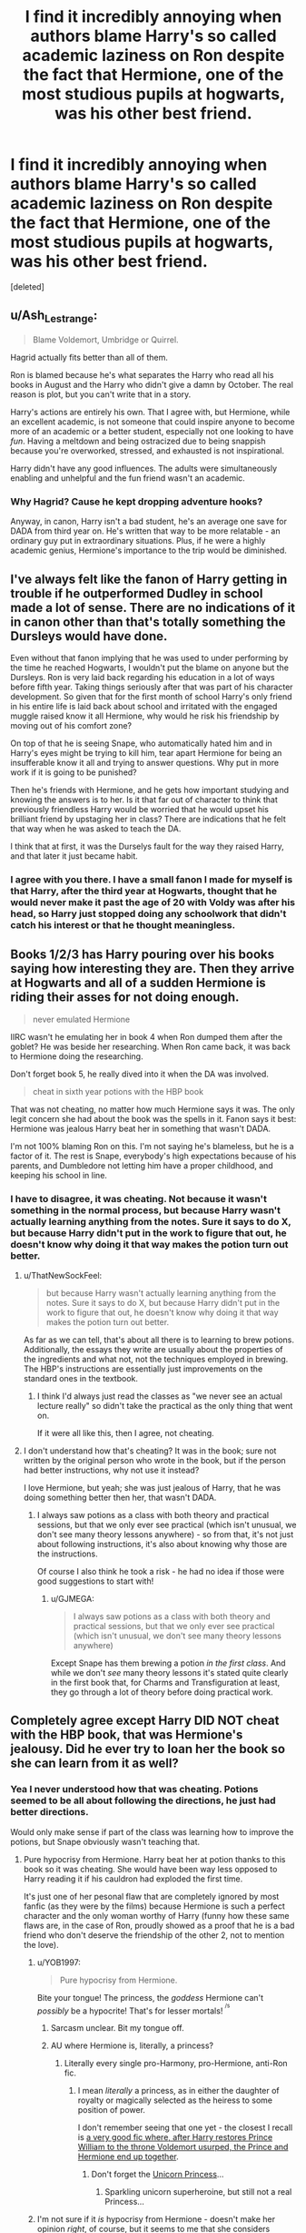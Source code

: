 #+TITLE: I find it incredibly annoying when authors blame Harry's so called academic laziness on Ron despite the fact that Hermione, one of the most studious pupils at hogwarts, was his other best friend.

* I find it incredibly annoying when authors blame Harry's so called academic laziness on Ron despite the fact that Hermione, one of the most studious pupils at hogwarts, was his other best friend.
:PROPERTIES:
:Score: 56
:DateUnix: 1578521590.0
:DateShort: 2020-Jan-09
:FlairText: Discussion
:END:
[deleted]


** u/Ash_Lestrange:
#+begin_quote
  Blame Voldemort, Umbridge or Quirrel.
#+end_quote

Hagrid actually fits better than all of them.

Ron is blamed because he's what separates the Harry who read all his books in August and the Harry who didn't give a damn by October. The real reason is plot, but you can't write that in a story.

Harry's actions are entirely his own. That I agree with, but Hermione, while an excellent academic, is not someone that could inspire anyone to become more of an academic or a better student, especially not one looking to have /fun/. Having a meltdown and being ostracized due to being snappish because you're overworked, stressed, and exhausted is not inspirational.

Harry didn't have any good influences. The adults were simultaneously enabling and unhelpful and the fun friend wasn't an academic.
:PROPERTIES:
:Author: Ash_Lestrange
:Score: 49
:DateUnix: 1578531361.0
:DateShort: 2020-Jan-09
:END:

*** Why Hagrid? Cause he kept dropping adventure hooks?

Anyway, in canon, Harry isn't a bad student, he's an average one save for DADA from third year on. He's written that way to be more relatable - an ordinary guy put in extraordinary situations. Plus, if he were a highly academic genius, Hermione's importance to the trip would be diminished.
:PROPERTIES:
:Author: dancortens
:Score: 3
:DateUnix: 1578854354.0
:DateShort: 2020-Jan-12
:END:


** I've always felt like the fanon of Harry getting in trouble if he outperformed Dudley in school made a lot of sense. There are no indications of it in canon other than that's totally something the Dursleys would have done.

Even without that fanon implying that he was used to under performing by the time he reached Hogwarts, I wouldn't put the blame on anyone but the Dursleys. Ron is very laid back regarding his education in a lot of ways before fifth year. Taking things seriously after that was part of his character development. So given that for the first month of school Harry's only friend in his entire life is laid back about school and irritated with the engaged muggle raised know it all Hermione, why would he risk his friendship by moving out of his comfort zone?

On top of that he is seeing Snape, who automatically hated him and in Harry's eyes might be trying to kill him, tear apart Hermione for being an insufferable know it all and trying to answer questions. Why put in more work if it is going to be punished?

Then he's friends with Hermione, and he gets how important studying and knowing the answers is to her. Is it that far out of character to think that previously friendless Harry would be worried that he would upset his brilliant friend by upstaging her in class? There are indications that he felt that way when he was asked to teach the DA.

I think that at first, it was the Durselys fault for the way they raised Harry, and that later it just became habit.
:PROPERTIES:
:Author: Kingsonne
:Score: 21
:DateUnix: 1578534684.0
:DateShort: 2020-Jan-09
:END:

*** I agree with you there. I have a small fanon I made for myself is that Harry, after the third year at Hogwarts, thought that he would never make it past the age of 20 with Voldy was after his head, so Harry just stopped doing any schoolwork that didn't catch his interest or that he thought meaningless.
:PROPERTIES:
:Author: ElvisBlack
:Score: 4
:DateUnix: 1578672727.0
:DateShort: 2020-Jan-10
:END:


** Books 1/2/3 has Harry pouring over his books saying how interesting they are. Then they arrive at Hogwarts and all of a sudden Hermione is riding their asses for not doing enough.

#+begin_quote
  never emulated Hermione
#+end_quote

IIRC wasn't he emulating her in book 4 when Ron dumped them after the goblet? He was beside her researching. When Ron came back, it was back to Hermione doing the researching.

Don't forget book 5, he really dived into it when the DA was involved.

#+begin_quote
  cheat in sixth year potions with the HBP book
#+end_quote

That was not cheating, no matter how much Hermione says it was. The only legit concern she had about the book was the spells in it. Fanon says it best: Hermione was jealous Harry beat her in something that wasn't DADA.

I'm not 100% blaming Ron on this. I'm not saying he's blameless, but he is a factor of it. The rest is Snape, everybody's high expectations because of his parents, and Dumbledore not letting him have a proper childhood, and keeping his school in line.
:PROPERTIES:
:Author: Nyanmaru_San
:Score: 54
:DateUnix: 1578532612.0
:DateShort: 2020-Jan-09
:END:

*** I have to disagree, it was cheating. Not because it wasn't something in the normal process, but because Harry wasn't actually learning anything from the notes. Sure it says to do X, but because Harry didn't put in the work to figure that out, he doesn't know why doing it that way makes the potion turn out better.
:PROPERTIES:
:Author: forsakensolace
:Score: 1
:DateUnix: 1578594718.0
:DateShort: 2020-Jan-09
:END:

**** u/ThatNewSockFeel:
#+begin_quote
  but because Harry wasn't actually learning anything from the notes. Sure it says to do X, but because Harry didn't put in the work to figure that out, he doesn't know why doing it that way makes the potion turn out better.
#+end_quote

As far as we can tell, that's about all there is to learning to brew potions. Additionally, the essays they write are usually about the properties of the ingredients and what not, not the techniques employed in brewing. The HBP's instructions are essentially just improvements on the standard ones in the textbook.
:PROPERTIES:
:Author: ThatNewSockFeel
:Score: 14
:DateUnix: 1578602027.0
:DateShort: 2020-Jan-10
:END:

***** I think I'd always just read the classes as "we never see an actual lecture really" so didn't take the practical as the only thing that went on.

If it were all like this, then I agree, not cheating.
:PROPERTIES:
:Author: forsakensolace
:Score: 2
:DateUnix: 1578603543.0
:DateShort: 2020-Jan-10
:END:


**** I don't understand how that's cheating? It was in the book; sure not written by the original person who wrote in the book, but if the person had better instructions, why not use it instead?

I love Hermione, but yeah; she was just jealous of Harry, that he was doing something better then her, that wasn't DADA.
:PROPERTIES:
:Author: SnarkyAndProud
:Score: 12
:DateUnix: 1578595612.0
:DateShort: 2020-Jan-09
:END:

***** I always saw potions as a class with both theory and practical sessions, but that we only ever see practical (which isn't unusual, we don't see many theory lessons anywhere) - so from that, it's not just about following instructions, it's also about knowing why those are the instructions.

Of course I also think he took a risk - he had no idea if those were good suggestions to start with!
:PROPERTIES:
:Author: forsakensolace
:Score: 3
:DateUnix: 1578603703.0
:DateShort: 2020-Jan-10
:END:

****** u/GJMEGA:
#+begin_quote
  I always saw potions as a class with both theory and practical sessions, but that we only ever see practical (which isn't unusual, we don't see many theory lessons anywhere)
#+end_quote

Except Snape has them brewing a potion /in the first class/. And while we don't /see/ many theory lessons it's stated quite clearly in the first book that, for Charms and Transfiguration at least, they go through a lot of theory before doing practical work.
:PROPERTIES:
:Author: GJMEGA
:Score: 7
:DateUnix: 1578613071.0
:DateShort: 2020-Jan-10
:END:


** Completely agree except Harry DID NOT cheat with the HBP book, that was Hermione's jealousy. Did he ever try to loan her the book so she can learn from it as well?
:PROPERTIES:
:Author: ceplma
:Score: 39
:DateUnix: 1578524460.0
:DateShort: 2020-Jan-09
:END:

*** Yea I never understood how that was cheating. Potions seemed to be all about following the directions, he just had better directions.

Would only make sense if part of the class was learning how to improve the potions, but Snape obviously wasn't teaching that.
:PROPERTIES:
:Author: Chendii
:Score: 31
:DateUnix: 1578531028.0
:DateShort: 2020-Jan-09
:END:

**** Pure hypocrisy from Hermione. Harry beat her at potion thanks to this book so it was cheating. She would have been way less opposed to Harry reading it if his cauldron had exploded the first time.

It's just one of her pesonal flaw that are completely ignored by most fanfic (as they were by the films) because Hermione is such a perfect character and the only woman worthy of Harry (funny how these same flaws are, in the case of Ron, proudly showed as a proof that he is a bad friend who don't deserve the friendship of the other 2, not to mention the love).
:PROPERTIES:
:Author: PlusMortgage
:Score: 27
:DateUnix: 1578534902.0
:DateShort: 2020-Jan-09
:END:

***** u/YOB1997:
#+begin_quote
  Pure hypocrisy from Hermione.
#+end_quote

Bite your tongue! The princess, the /goddess/ Hermione can't /possibly/ be a hypocrite! That's for lesser mortals! ^{^{/s}}
:PROPERTIES:
:Author: YOB1997
:Score: 17
:DateUnix: 1578536842.0
:DateShort: 2020-Jan-09
:END:

****** Sarcasm unclear. Bit my tongue off.
:PROPERTIES:
:Author: SurbhitSrivastava
:Score: 6
:DateUnix: 1578545264.0
:DateShort: 2020-Jan-09
:END:


****** AU where Hermione is, literally, a princess?
:PROPERTIES:
:Author: Evan_Th
:Score: 5
:DateUnix: 1578551803.0
:DateShort: 2020-Jan-09
:END:

******* Literally every single pro-Harmony, pro-Hermione, anti-Ron fic.
:PROPERTIES:
:Author: YOB1997
:Score: 7
:DateUnix: 1578553403.0
:DateShort: 2020-Jan-09
:END:

******** I mean /literally/ a princess, as in either the daughter of royalty or magically selected as the heiress to some position of power.

I don't remember seeing that one yet - the closest I recall is [[https://www.fanfiction.net/s/3751748/1/Harry-Potter-and-Merlin-s-Reaper][a very good fic where, after Harry restores Prince William to the throne Voldemort usurped, the Prince and Hermione end up together]].
:PROPERTIES:
:Author: Evan_Th
:Score: 9
:DateUnix: 1578553552.0
:DateShort: 2020-Jan-09
:END:

********* Don't forget the [[https://www.fanfiction.net/s/5782108/1/Harry-Potter-and-the-Methods-of-Rationality][Unicorn Princess]]...
:PROPERTIES:
:Author: Nyanmaru_San
:Score: 4
:DateUnix: 1578599604.0
:DateShort: 2020-Jan-09
:END:

********** Sparkling unicorn superheroine, but still not a real Princess...
:PROPERTIES:
:Author: Evan_Th
:Score: 3
:DateUnix: 1578599770.0
:DateShort: 2020-Jan-09
:END:


***** I'm not sure if it /is/ hypocrisy from Hermione - doesn't make her opinion /right/, of course, but it seems to me that she considers anything outside the official instructions/instruction materials to be wrong to use there, so she doesn't use it.

If it were a hypocrisy angle, I would imagine something closer to Hermione being against the use of the instructions while it's only Harry benefiting, but being for it once he lets her see and use them.
:PROPERTIES:
:Author: matgopack
:Score: 1
:DateUnix: 1578577965.0
:DateShort: 2020-Jan-09
:END:

****** I think that, if I had to voice the main shortcoming of Hermione, it would be her tendency to often think she knows best, and because of it, most of her actions depend of her personal opinion, and she is also really stuborn, having difficulty to admit she was wrong.

There are several instances in Canon where Hermione act on these, sometimes making her appear hypocrite :

- For example, she kept asking of Harry and Ron to be respectful when talking about a teacher, especially with Snape (because you respect the authority, and mastery I guess). And she kept this stance even with Lockart even though several evidences proved he was just bad. Yet, she also completely dismissed Trewalney and called Divination a fraud, because she didn't like the teacher. She also kept this opinion after Trewalney did a true prophcy (proving she had "the Sight").
- She also went to Mc Gonnagal, behind Harry back because "the broom could come from Black and be dangerous". While the broom truly came from Black, and she had good intentions, I think it's a bit hypocrite to do this considering all the "dangerous" thing she took part of in the past.
- There is also the case of Scabbers. She completely dismissed the possibility that her cat may have killed Scabbers, even though all evidence went in this direction. Even if, once again, she may have been right and Scabbers was alive, this is exactly the kind of behaviour you see from Karen when "Their little angel did nothing wrong"
- And just the year before, she dismissed the "official instruction" because she decided it was bad.
- And I don't talk about the whole SPEW where her heart might be in the right place. But when the Elfes themselves don't want to be free, you try to understand why they are happy like this, and try to find alternative, you don't sew clothes and hid them in the hope you will free them against their will.

I think the Hermione refuse to use the book because, the 1st time she was still a bit bitter about losing, and was later too stuborn to admit she was wrong (when Harry kept using the book and no potion exploded) and tried to prove a point about how she could be better while following "proper instructions" (failed on this though). If Harry had showed the book in difference circunstances (mainly not just after using it to win a little competition), she would probably have been more willing to use it.

PS : I also want to add that, while I think this is the main character flaw of Hermione, the narrative is really kind to her in most case. She was wrong about Lockart, but was petrified, and when she was back, he was already in the hospital and the subject never came back again. After Harry ignored her after the broom incident, she had a crying fit about the pression of all her classes and Buckhead, Harry apologized and the subject never came back again. Scabber was not only alive, but also a bad guy so even though she should have apologized because all evidences of that time pointed to it, it's Ron who has to apologize about daring to doubt her. Even in HBP, Harry does use a dangerous spell of the book, and she later show him a newspaper in the library showing that Snape is a Half Blood son of a "Prince" showing she was right again and the book was from a bad guy.Harry and Ron do mistake and have to apologize and grow up. Hermione does mistake and others have to apologize and grow up.
:PROPERTIES:
:Author: PlusMortgage
:Score: 11
:DateUnix: 1578580467.0
:DateShort: 2020-Jan-09
:END:

******* Oh, she's certainly not perfect - and like you say, she does sometimes come across as hypocritical depending on the situation. I just think that in the specific one of 6th year with the HBP's book, it's not a case of hypocrisy. Jealousy might be a better one, stubbornness like you mention, etc.
:PROPERTIES:
:Author: matgopack
:Score: 3
:DateUnix: 1578580634.0
:DateShort: 2020-Jan-09
:END:


*** Yes, but she denied, saying it was cheating.
:PROPERTIES:
:Author: RevanNonaka
:Score: 15
:DateUnix: 1578529905.0
:DateShort: 2020-Jan-09
:END:

**** Which really doesn't make any sense at all.
:PROPERTIES:
:Author: ceplma
:Score: 6
:DateUnix: 1578535303.0
:DateShort: 2020-Jan-09
:END:

***** The whole book doesn't make sense...
:PROPERTIES:
:Author: RevanNonaka
:Score: 10
:DateUnix: 1578535820.0
:DateShort: 2020-Jan-09
:END:

****** Which book? Harry Potter and HBP or the Potions textbook? ;)
:PROPERTIES:
:Author: ceplma
:Score: 1
:DateUnix: 1578560614.0
:DateShort: 2020-Jan-09
:END:

******* Harry Potter, all of them. Filled with inconsistencies, plot holes, logical fallacies, contradictions, over characterizations, and lack of common sense. Good story, horrible writing.
:PROPERTIES:
:Author: drsmilegood
:Score: 5
:DateUnix: 1578595130.0
:DateShort: 2020-Jan-09
:END:

******** Oooh ouch! That's a burn. Though each on their own is good, you can see that Rowling didn't make a road map beyond "the trio will survive"
:PROPERTIES:
:Author: RevanNonaka
:Score: 3
:DateUnix: 1578656891.0
:DateShort: 2020-Jan-10
:END:


***** Well, I could see a case to be made that Harry /was/ kind of cheating by using it - or at least, making himself out to be a potions genius while just following some instructions. Same with it being an advantage the other students don't have access to - and particularly if they're meant to be using the official instruction materials (ie - class notes, the assigned books, etc), or at least vetted ones (if we extend it to include the library books). I would imagine she'd have no problems if Harry had dug it up out of the Library, for instance.

But Potions is a weird one, because from the books it really just seems to be the equivalent of a chemistry lab with basically no real theory/lectures behind it, so following instructions is all they do. And Harry just happens to have better instructions.
:PROPERTIES:
:Author: matgopack
:Score: 2
:DateUnix: 1578578182.0
:DateShort: 2020-Jan-09
:END:

****** I now imagined Harry going to Slughorn and saying he has got a book with better instructions. Of course this would be difficult to pull off since he won that little competition. But I do wonder how Hermione would have felt if in the end the whole class had been given these instructions, particularly since she was so against using that book.
:PROPERTIES:
:Author: Amata69
:Score: 1
:DateUnix: 1578592536.0
:DateShort: 2020-Jan-09
:END:


*** It's "cheating" from the perspective that Harry has an advantage (access to better directions) that the other students don't.

Think of it like Draco getting private tutoring from Snape on the side (as in a lot of fanfics). Is it cheating? Not /really/, but it's certainly /unfair/ since Snape isn't offering the same assistance to anyone else.

Given that Hermione's achievements are mostly down to /working bloody hard at it/, it's understandable that she'd be miffed about suddenly being at a disadvantage. She's just struggling with the idea that /life is unfair/ like that. Sometimes people just have better opportunities than you do due to no fault of your own.
:PROPERTIES:
:Author: MrBlack103
:Score: 4
:DateUnix: 1578576658.0
:DateShort: 2020-Jan-09
:END:

**** Hermione's achievements are due to her reading bloody hard her textbooks. Harry's achievements are due to him reading bloody hard the HBP textbook. What's the difference?
:PROPERTIES:
:Author: ceplma
:Score: 8
:DateUnix: 1578587958.0
:DateShort: 2020-Jan-09
:END:

***** Harry has a better textbook.
:PROPERTIES:
:Author: MrBlack103
:Score: 4
:DateUnix: 1578588429.0
:DateShort: 2020-Jan-09
:END:

****** Imagine if the whole class got to use those instructions. Then at least Harry could say to her,'well, it's all fair now,happy?'
:PROPERTIES:
:Author: Amata69
:Score: 5
:DateUnix: 1578592671.0
:DateShort: 2020-Jan-09
:END:


** Why do people see Harry as this impressionable kid who is influenced by those around him? The reason he was excited about books only to drop them is because at first, books were his only source of information. Then he had a whole castle to explore, ghosts to meet, and a friend with a lot of very interesting stories and information. Of course he didn't need books anymore. Plus, it was his first chance to actually be a normal kid. He'd never had that opportunity, because he lived in a fucking cupboard and was bullied. If he was influenced by Ron into playing games instead of studying, it's because he'd never had a friend to play games with. Studying is a pretty ordinary thing you can do on your own. A friend to play with is a novelty, of course he fucking wanted to do that.

I'd really like to see how many Ron bashers did better than him in school. Neither of their performances were subpar. Fucksake, Augusta Longbottom failed Charms, yet she's a formidable witch who put an Auror in the hospital. Ron got EE.
:PROPERTIES:
:Author: Lamenardo
:Score: 30
:DateUnix: 1578536836.0
:DateShort: 2020-Jan-09
:END:

*** u/Ash_Lestrange:
#+begin_quote
  Why do people see Harry as this impressionable kid who is influenced by those around him?
#+end_quote

Because, to an extent, he was lol. Hagrid, the 1st person who was nice to him, tells him Slytherin is where all the evil people go. Ollivander tells him Voldemort was great. Chapters later, Harry looks at the Slytherin table and sees them all as ugly beasts or whatever he says. He then essentially runs from Slytherin and greatness. And up until 5th/6th year people who were nice to him got the benefit of the doubt.
:PROPERTIES:
:Author: Ash_Lestrange
:Score: 16
:DateUnix: 1578551162.0
:DateShort: 2020-Jan-09
:END:

**** Sure, for adults. I mean with his peers. People somehow promote Ron to adult level in his influence.
:PROPERTIES:
:Author: Lamenardo
:Score: 3
:DateUnix: 1578604284.0
:DateShort: 2020-Jan-10
:END:


*** It's actually news to me people blame Ron here. It's a bit like trying to make Harry a victim when they perceive something in him as a flaw. He can't possibly find a castle more interesting than the books. No way lol. And both Harry and Ron got good marks in their exams. Harry himself admits he isn't better than Ron in lessons. I wonder where everyone got this academic Harry.
:PROPERTIES:
:Author: Amata69
:Score: 8
:DateUnix: 1578593334.0
:DateShort: 2020-Jan-09
:END:

**** It's a pretty common point in Indy Harry stories, where they bash Ron and turn him into a moron.
:PROPERTIES:
:Author: Lamenardo
:Score: 3
:DateUnix: 1578604466.0
:DateShort: 2020-Jan-10
:END:


*** I mean, he is influenced by those around him - that's a given, we all are. That's not a bad thing, really.

Ron is a normal kid - and his influence on Harry /does/ bring Harry to play games instead of studying, or taking his studies completely seriously. Again, that's not a bad thing, and it's not really Ron's fault - but Ron /does/ encourage them to go off and blow off some steam, or to not study all the time. In a normal time, that'd be better and healthy, particularly for someone with Harry's background. However, in Harry's circumstances, he's thrown into enough terrible situations that studying can easily be seen to have been a better option by fanfic writers, and to point at Ron as a distracting influence.
:PROPERTIES:
:Author: matgopack
:Score: 7
:DateUnix: 1578578382.0
:DateShort: 2020-Jan-09
:END:

**** Actually, the only time in canon when I remember Ron saying they could study later was when he wanted Harry to practice quidditch with him. Do you have more canon examples of this? I really want to know where people get this idea it's all Ron's fault.
:PROPERTIES:
:Author: Amata69
:Score: 8
:DateUnix: 1578593767.0
:DateShort: 2020-Jan-09
:END:


**** We only know it's a better option because we have the whole story. But Dumbledore didn't tell him the prophecy because he wanted Harry to play games and have fun. Again, never had a friend to play with before.

Plus, Harry does study extra when he needs to. Patronus at 13 anyone?
:PROPERTIES:
:Author: Lamenardo
:Score: 6
:DateUnix: 1578605150.0
:DateShort: 2020-Jan-10
:END:


*** u/Hellstrike:
#+begin_quote
  Auror in the hospital
#+end_quote

It does not take much training to do that. Harry managed that with Malfoy while first trying a random spell he read in a book. Hell, Molly Weasley whips out the killing curse and takes down Bellatrix Lestrange with one spell. And I don't think she ever practiced that one before.
:PROPERTIES:
:Author: Hellstrike
:Score: 1
:DateUnix: 1578568512.0
:DateShort: 2020-Jan-09
:END:

**** Sure, except Draco wasn't an Auror, he was a kid who was crying in the bathroom and got startled. And Bellatrix had spent over a decade in Azkaban, I doubt she was on top form either. But it's not about training. It's about capability, and I'm pointing out that although Augusta failed her Charms OWL, she's no useless idiot. And Ron got into NEWT level classes with all his important classes.
:PROPERTIES:
:Author: Lamenardo
:Score: 3
:DateUnix: 1578604843.0
:DateShort: 2020-Jan-10
:END:

***** Bellatrix had Hermione, Ginny and Luna on the backfoot after fighting them 1v3. Molly got her because she got cocky and was the only one on the light side to resort to the killing curse.
:PROPERTIES:
:Author: Hellstrike
:Score: 3
:DateUnix: 1578619098.0
:DateShort: 2020-Jan-10
:END:

****** Three schoolgirls. One was kept in a dungeon for months, and one was on the run in poor conditions with little food.
:PROPERTIES:
:Author: Lamenardo
:Score: 2
:DateUnix: 1578620169.0
:DateShort: 2020-Jan-10
:END:

******* And Molly had no combat experience whatsoever. Certainly not with the killing curse. She had no impact on the Battle before that scene.

Also keep in mind that Ginny, Luna and Hermione were in the DoM battle and had more combat experience than any other student who wasn't with them. And their part in the DoM was a successful delaying action in the shape of a running battle while outnumbered 2:1 and up against Voldemort's elite.
:PROPERTIES:
:Author: Hellstrike
:Score: 3
:DateUnix: 1578622890.0
:DateShort: 2020-Jan-10
:END:


** specifically on Ron vs Harry, I ran across this a couple days ago

OotP

#+begin_quote
  I'm better at Quidditch, said the voice. But I'm not better at anything else.That was definitely true, Harry thought; he was no better than Ron in lessons.
#+end_quote

But what about outside lessons? Is exactly Harry's next thought, and I while I prefer Harry having more skill and he most surely does in DADA, I find it interesting that if nothing else Harry sees himself as no better.

Finally, while I'm at it, we all know Lucius Malfoy's "beat you in every exam" in Borgin & Burkes regarding Hermione, but I don't know if I've /ever/ seen someone mention Draco's earlier quote

CoS

#+begin_quote
  He's not even that good, it's just because he's /famous/ ... ‘... everyone thinks he's so /smart/, wonderful Potter with his /scar/ and his /broomstick/ --'
#+end_quote

Everyone. Sounds a lot like Tom Riddle "poor but brilliant, parentless but so brave". And as I prefer to see it- Harry's smarts are put on the same level as his /fame/, /scar/, and /broom/ skills. ie. Quite considerable to say the least.
:PROPERTIES:
:Author: troutbadger
:Score: 11
:DateUnix: 1578540209.0
:DateShort: 2020-Jan-09
:END:


** I always got the feeling that Molly was easily impressed due to years of dealing with the twins. However I must point out that in terms of studying Hermione would probably be a worse influence than Ron. I'm not talking about her giving homework help but the fact that she is very one way fits all, and Harry seems to be more a practical learner than solely a book learner like Hermione. If she had been interested in having practice duels, etc she may have influenced him to study more. Not to mention that studying visibly brought her a lot of stress sometimes- something the people around her likely did not find inspiring. Harry basically had no good role models for studying unless he were to think it would be fun to be as obsessive as Hermione. I actually think the most likely to inspire Harry would be Lupin ir Sirius, if not an older Weasley.
:PROPERTIES:
:Author: tumbleweedsforever
:Score: 12
:DateUnix: 1578532089.0
:DateShort: 2020-Jan-09
:END:

*** If we were shown that potions actually taught that, rather than "here are instructions, follow them" then I'd agree, but we're not shown anyone other than Snape that actually understands the "why" of potion making.
:PROPERTIES:
:Author: rocketsp13
:Score: 10
:DateUnix: 1578535521.0
:DateShort: 2020-Jan-09
:END:

**** I feel like this is similar to cooking, if you are not aiming to be a master chef, just to be a normal cooker you only need to follow instructions to brew standardized potion. You don't really need to understand why spice A mix with spice B stewed on what fire gives this best smell, you just need to know that you mix A with B and put on fire for 20 minutes with this way of cutting. Any potion invention where you really need to understand “why” is probably beyond student level.
:PROPERTIES:
:Author: YareSekiro
:Score: 3
:DateUnix: 1578629435.0
:DateShort: 2020-Jan-10
:END:


*** Don't forget the twins were preceded by three very high achievers.
:PROPERTIES:
:Author: Tsorovar
:Score: 8
:DateUnix: 1578551355.0
:DateShort: 2020-Jan-09
:END:


*** I agree. He actually was glad he got the books from Sirius and Remus in OOTP because he knew they would be helpful in teaching others,i.e., he could use them in practice. Harry seems to turn to books only if there's something he is curious about, like with Flamel. He even wanted to learn the patronus charm because he could apply them. Hermione seems to be interested in everything. I haven't read fanfics where authors blame Ron for Harry's disinterest in academic things, but then maybe they actually want to turn Harry into Hermione.
:PROPERTIES:
:Author: Amata69
:Score: 1
:DateUnix: 1578595013.0
:DateShort: 2020-Jan-09
:END:


** I see both Harry and Ron as above average with Hermione screwing up the curve for everyone involved. If I remember right, both got at least EE's in all core subjects (DADA, charms, transfiguration, herbology and potions). Notably, Agusta Longbottom, someone described as formidable and who death eaters specially targeted and failed to bring down, failed her charms OWL.
:PROPERTIES:
:Author: streakermaximus
:Score: 6
:DateUnix: 1578539238.0
:DateShort: 2020-Jan-09
:END:


** Eh. Yes and no. I agree with you wholly that it's primarily Harry's crappy actions/decisions that make for his lack of interest in learning anything about anything (it took him four bloody years to learn what a Death Eater was!) and that it was ultimately his responsibility for not bothering to actually prepare in any way for being an immigrant into a new society or being enemy number one of an apparent prodigy mass-murderer that everyone talks about as being ridiculously powerful and scary.

Ron being a bad academic influence is never really explicit, but it's sensible enough to be somewhat canonical. Regarding why he'd follow Ron and not Hermione, psychologically we follow the people we're most like or most want to be like. Harry is a dumb jock who likes Sports and being a Normal Kid^{TM,} which is basically what Ron is - a perfectly normal average Magical Quidditch Nut. So, yeah. Of course he'd follow Ron over Hermione when the latter is kinda pushy and slightly condescending on occasion. I'm not sure if the 'I was forced to do worse than Dudley because they beat me if I did better on tests' thing is canon or not - I'm rather tipsy atm and my memory isn't the best - but if it is that'd also push him more towards the athletic than the academic.

I mean, Voldemort should technically have a better effect on Harry's learning, given that he's supposedly coming after him and the people he cares about, which a self-sacrificing and passively-suicidal-ideation-having Harry would care about and do his best to stop. Sensibly, he'd learn everything he could so he'd have the best chance possible when Voldemort and Co came after him. Same with Umbridge, technically she boosted his learning by creating a situation in which he needed to teach others (which is one of the best ways to learn something).

Quirrel was shit, though.
:PROPERTIES:
:Author: Avalon1632
:Score: 17
:DateUnix: 1578522649.0
:DateShort: 2020-Jan-09
:END:

*** 1) Ron had absolutely 0 influence on Harry concerning Quidditch. In fact, outside of some basic conversation (about their favourite team for example), Ron was not linked to Quidditch before year 5 when he himself joined the team. Before that, he would just say "good luck Harry" before a match and cheer for him. Harry joined the team by some turn of events (mainly caused by Malfoy), and then saw that he liked it.

2) Absolutely nothing in canon show that the Dursley forced Harry to have worse grade than Dursley. In fact, from what we saw, as long as Harry followed their rules (do the chores was asked you to do, and don't do anything strange like the M word), they were perfectly happy to ignore him. Even the rare case of violence we see (like Petunia "murder" pan swing") were always in the contexte of magic like Harry getting his letters or making Dudley think he cast a spell.

3) Harry and Ron are both good students. In fact, from their OWL results, we can see that they both have pretty much the same grades, with the exception of Harry being a bit better at Defense (an O rather than an E). Not wanting to spend 90% of his free time in the library is a normal comportment for any teenager, and it's rather Hermione the abnormality. And while we are at it, I don't know how it works in Britain (or in the magical world in this particular case), but in my country, a student systematicaly submiting a dissertation 2 times longer than asked would quickly get very bad grade until he learn how to synthetise.

4), Finally, and that just be a personnal opinion, but I don't understand all these people that think that Harry "should have prepared". He is a freaking kid opposed to a genius who has 50 more years of experience. No ammount of time passed in the library would level the field with a edge like that, and you would just end up with a completely dysfunctional Harry. Dumbledore never intented for Harry to duel Voldemort, he was more interested in his human qualities (love, compation . . .) because these were the things Voldemort didn't know about.
:PROPERTIES:
:Author: PlusMortgage
:Score: 20
:DateUnix: 1578536165.0
:DateShort: 2020-Jan-09
:END:

**** Re the Dursley thing.

I can't see them doing it deliberately but I can definitely see it being a byproduct of the environment.

They put him in a cupboard rather than a bedroom to keep him out of sight and out of mind, so I doubt leisure time would be something that Harry was allowed. I also doubt that they would have let him do his homework at the kitchen table or in the living room like a normal kid, let alone helping him if he didn't understand something. Harry's cupboard in the book doesn't appear to have a lightbulb or anything of the kind. Dudley is also enabled and even encouraged to bully Harry.

Ergo, Harry has to do his homework at odd times, in odd places, probably without the benefit of light and definitely without the benefit of adult help. His homework then has to run the gamut of Dudley, who would probably find it very funny to ruin it just to get Harry in trouble.

Obviously homework isn't everything, especially in primary school, but it might well prejudice teachers against him if he appears to be someone who perennially doesn't do his homework.
:PROPERTIES:
:Author: SerCoat
:Score: 6
:DateUnix: 1578565623.0
:DateShort: 2020-Jan-09
:END:

***** Right - in canon, it doesn't appear to be the case that he's punished for better grades than Dudley. However, it's perfectly /believable/ that it would be in there, and would fit in with the general tone of their behavior (and Dudley's behavior).

I could see an angle where either Dudley is the one to bully Harry if he does better, or Petunia/Vernon for standing out/'cheating' (obviously there's no way Harry could legitimately do better than Dudley)
:PROPERTIES:
:Author: matgopack
:Score: 4
:DateUnix: 1578579580.0
:DateShort: 2020-Jan-09
:END:


**** Is the 'Ron is an obsessive Quidditch nut' thing fanon? Really? Damn, I totally have to make time to reread the books. I'm finding out I've overwritten so much canon with fanon over the years. I could've sworn I remembered something about Ron being all interested in the moves and tactics from the books. The Dursley thing I really wasn't sure about, but it's good to get confirmation it wasn't.

That is very much the same here. At my university, we'd get graded from the beginning up until the end of the word count and absolutely no more than that. You wrote a ten thousand word essay with a two thousand word introduction? Well, that introduction is all that's getting graded.

...because it's common sense and a pretty common reaction in reality? If you get mugged and know you're going to get mugged again and again, you go get self-defence lessons or prep a speed-dial option for emergency services or do something to try stop it happening again. I don't mean Dumbledore's reaction would be to train him, you're quite right on your point on his focus on Harry's human qualities, but Harry should probably have gone "Hey, this guy is trying to kill me, none of the adults are really being all that helpful, so I should probably gear up a bit and learn some stuff so I can handle that stuff better next time shit goes down with Voldemort without getting a basilisk fang in me or Hermione/Ron getting cursed." Especially if you add in the saving-people-thing undertone to everything where he'd be doubly motivated to learn so as to be able to prevent his friends and loved ones being hurt as much. It's just sensible to prep for bad situations you know are coming when no adults seem to be able to help.
:PROPERTIES:
:Author: Avalon1632
:Score: 4
:DateUnix: 1578571150.0
:DateShort: 2020-Jan-09
:END:

***** Concerning your last point, I think it's important to point that Harry was always someone with an extreme amount of extra curricular activities :

- 1st year : Solving the whole mistery, with hours spent in the library looking for Nicolas Flamel, plus how to smuggle a baby dragon out of Hogwarts, and playing Quidditch.
- 2nd year : Chamber of Secrets mystery, plus quidditch.
- 3rd year : Defense against Dementors, plus leaving the ground of the school (ok this not is less important, but he did learn some importants things about the plot while going to Hogsmeade). And Quidditch
- 4th year : How not to die in a Tournament made to be challenging for talented student 3 years older
- 5th year : The running of an illegal Defense group plus lessons with Snape (and OWL, they kinda are important). And a little bit of Quidditch
- 6th year : The year where it seemed he had the most free time, though HBP says that NEWT level lessons are very challenging and he has to work a lot on it. Still Quidditch (even more so as the Captain), lessons with Dumbledore, the stalking of Malfoy, and the study of the HBP's book.

With all these activities eating up his free time, I don't think he would have all that much time to "train himself". And even if he could, where would he do it? He discovered the Room of Requirement in year 5 and used it for training in defense, and in HBP Malfoy was spending all his free time there, blocking other from entering.\\
Also, a lot of the things he did in his free time can already be considered as "training" (for book 3, 4, and 5 at least).
:PROPERTIES:
:Author: PlusMortgage
:Score: 3
:DateUnix: 1578576055.0
:DateShort: 2020-Jan-09
:END:

****** True. But again, being the primary target of a prodigy mass-murderer would be pretty decent motivation for most people to find the time somewhere.

And where? In a castle where the vast majority of it is unused? Pick a classroom, do it outside, pick up books from the library, find a corner of the common room, etc. It's not like he needs a lot of space to pick up a book and wave a stick while yelling pseudo-latin at things and so long as he fires anything lethal at a wall there's nobody being harmed.
:PROPERTIES:
:Author: Avalon1632
:Score: 2
:DateUnix: 1578663626.0
:DateShort: 2020-Jan-10
:END:


***** Hi finding out I've overwritten so much canon with fanon over the years, I'm Dad👨
:PROPERTIES:
:Author: imdad_bot
:Score: 1
:DateUnix: 1578571153.0
:DateShort: 2020-Jan-09
:END:

****** Hi Dad👨, I'm Dad👨
:PROPERTIES:
:Author: imdad_bot
:Score: 1
:DateUnix: 1578571155.0
:DateShort: 2020-Jan-09
:END:


****** Good bot. :D
:PROPERTIES:
:Author: Avalon1632
:Score: 1
:DateUnix: 1578571187.0
:DateShort: 2020-Jan-09
:END:


**** u/Hellstrike:
#+begin_quote
  Harry should have prepared
#+end_quote

Against Voldemort, that would be pointless because he's completely outmatched. However, given what we see from the other death Eaters, there are not many who are decent fighters. Bellatrix and Snape were the only ones who won fights against the good guys, with Dolohov and Rookwood getting good shots in.

Think of it this way. A helmet won't stop an artillery shell. But it will protect your head from shrapnel, glancing shots and small calibres. So of course soldiers wear one. And for Harry, that helmet would have been training.

If the trio would have spent year six drilling lethal spells (eg Sectumsempra) rather than passing the idiot ball like a blunt, they could have fought their way through the snatchers. If the DA had gone through similar training, the Battle of Hogwarts would have been a one-sided slaughter because Voldemort's tactics were just "charge".
:PROPERTIES:
:Author: Hellstrike
:Score: 5
:DateUnix: 1578567560.0
:DateShort: 2020-Jan-09
:END:

***** In Voldemort's defense, when you are assaulting a heavily fortified castle, there's not a whole lot of tactics available to you that aren't basically variations of "charge." He brought a method to knock down the walls by bringing the giants.
:PROPERTIES:
:Author: LittleDinghy
:Score: 4
:DateUnix: 1578572898.0
:DateShort: 2020-Jan-09
:END:

****** Air assaults, airborne attacks via brooms (which are a lot faster than running) , a siege, infiltration tactics, prolonged bombardment (eg blasting curses), psychological warfare (eg Public executions in front of the defenders), biological and chemical warfare (eg plague curses, volatile potions, poison), unleashing Fiendfyre...

Magic allows you a great many ways to attack a fortified position which does not required an uphill charge across hundreds of yards of open ground.
:PROPERTIES:
:Author: Hellstrike
:Score: 5
:DateUnix: 1578575038.0
:DateShort: 2020-Jan-09
:END:

******* It's not like he actually values the lives of those charging.
:PROPERTIES:
:Author: Electric999999
:Score: 1
:DateUnix: 1578808382.0
:DateShort: 2020-Jan-12
:END:


****** I think there are plenty of other options, but wizards in the HP series aren't particularly /smart/ at warfare. Charging in the open though is a pretty bad strategy, about as bad as you can get TBH... Unless you expect the charge to be so intimidating that the enemy will break and run.
:PROPERTIES:
:Author: matgopack
:Score: 1
:DateUnix: 1578579840.0
:DateShort: 2020-Jan-09
:END:


** I've never understood why people thought that Harry and Ron were academically lazy. They're both shown to be at the very least average in all of their subjects. They always complete their homework, which no matter the subject, wizarding or not, is always a drag.

They're frequently seen with Hermione in the library. Sometimes they're not studying but researching whatever hair-brained scheme they've managed to get involved in this years expedition. But they still study. But Hermione's a bookworm and an overachiever - she's literally described as the brightest witch of HER AGE - the amount of time she spends in the library is not the average for others.

As with most things in life, the bad always shines through more than the good. Potions is a drag for 5 years because Snape is an asshole. That doesn't really reflect on Harry or Ron's academic prowess. And in spite of how awful a professor he is, Harry and Ron manage E's. The equivalent of an A. Divination is seen as a hoax and so they routinely make up their homework, when even Hermione comments about not wasting time on the subject.

DADA has such a flurry of good and bad teachers, the fact that Harry taught (!) the DA everything they needed to know and Ron received an E - like cmon - is hella impressive. Harry even compliments Ron a few times in classes for getting things pretty quickly. But despite the awful education they received, Harry probably alone manages to teach the entire DA 5th years well enough to pass the OWLs.

Receiving an O is really like getting 110/100. Harry only receives that in his best subject. Hermione doesn't even get one in DADA. An E is like 90-100/100. That's still top marks. Harry and Ron manage that for every core subject. Hagrid gets attacked in the middle of Astrology (which would be grounds for a resit in my book.) Harry has a Voldy-flash during HOM. And Divination, well... Rons scores are never confirmed - but its believed he received a P for HOM. They study hard for their OWLs. Rowling just doesn't spend two chapters talking about it. She takes probably a paragraph to describe revision that Easter.

Harry also always completes his summer work over the holidays (except when the Dursley's lock everything away). So it's not like he's unmotivated without Hermione nagging at him.

Countless teachers - other than Snape and Umbridge - talk about how bright Harry is. McGonnagall clearly believes Harry has the brains and the ability to become an auror. And he does make the cut. Snape has an unusually high standard for his NEWT class. He's the only teacher we see who requires an O. And that's probably because he's a jerk and wants to deal with as few students as possible. But I don't think McG goes around telling anyone that they have aptitude to achieve the right grades for Auror training. She sets Neville in line about the comments his grandmother made about transfiguration vs charms. And she knows his aptitude is for herbology.
:PROPERTIES:
:Author: aridnie
:Score: 8
:DateUnix: 1578544427.0
:DateShort: 2020-Jan-09
:END:


** Harry using The HBP book isn't cheating. In most schools ive been too they don't care if you use an anotated math book for assignments as long as you don't use it for tests. Hermione was being petty
:PROPERTIES:
:Author: flingerdinger
:Score: 3
:DateUnix: 1578544960.0
:DateShort: 2020-Jan-09
:END:


** You had me until you said using the Prince's book was cheating.
:PROPERTIES:
:Score: 3
:DateUnix: 1578566931.0
:DateShort: 2020-Jan-09
:END:


** If Harry actually understood why the recipes in the hbp book worked better than the one provided by Slughorn, then using the book is fine, if not then he wasn't really learning anything and the grades he got aren't really deserved.
:PROPERTIES:
:Author: Demandred3000
:Score: 3
:DateUnix: 1578533722.0
:DateShort: 2020-Jan-09
:END:

*** Why would that matter? [[https://www.reddit.com/user/Chendii/][Chendii]] said it best:

"Yea I never understood how that was cheating. Potions seemed to be all about following the directions, he just had better directions.

Would only make sense if part of the class was learning how to improve the potions, but Snape obviously wasn't teaching that."

I'll add that I don't recall Slughorn doing any remedial work to fix Snape's shitty teaching so the 'why' and 'how' of potion making has no place in the Hogwart's curriculum. It /should,/ but it obviously doesn't.
:PROPERTIES:
:Author: GJMEGA
:Score: 7
:DateUnix: 1578539965.0
:DateShort: 2020-Jan-09
:END:

**** Meh, possibly only matters if you care or want to be a potion master or maybe we are meant to believe Snape is competent regardless of what we see of his teaching. I'd be figuring it out for myself anyway.
:PROPERTIES:
:Author: Demandred3000
:Score: 2
:DateUnix: 1578545520.0
:DateShort: 2020-Jan-09
:END:

***** Except you need a decent grade on your Potions N.E.W.T. to be an Auror or healer.
:PROPERTIES:
:Author: Entinu
:Score: 1
:DateUnix: 1578554548.0
:DateShort: 2020-Jan-09
:END:

****** How is that relevant? Unless /no one/ got a N.E.W.T. in potions since Snape took over then it's pretty clear even those seemingly exacting exams don't put much stock in the 'why' of potioneering.
:PROPERTIES:
:Author: GJMEGA
:Score: 1
:DateUnix: 1578616973.0
:DateShort: 2020-Jan-10
:END:


**** Well, it's using material that everyone else in the class doesn't have access to, and (as well) taking credit for seemingly being a potions genius when those other instructions work better than the official ones.

I think if he'd found it from a source everyone had access to (the professor, textbooks, or even research in the library), Hermione would not have a problem with it (same with him actually deducing it himself). But instead, there's no real improvements in his understanding and he's just following different directions, and I can certainly see that as cheating to an extent.
:PROPERTIES:
:Author: matgopack
:Score: 1
:DateUnix: 1578580205.0
:DateShort: 2020-Jan-09
:END:


** Yes I agree! :( I love canon RON please people stop being mean to him so much!!! He is so funny and brave and good at being a friend!
:PROPERTIES:
:Score: 10
:DateUnix: 1578521902.0
:DateShort: 2020-Jan-09
:END:

*** I saw a :( so heres an :) hope your day is good
:PROPERTIES:
:Author: DanelRahmani
:Score: 3
:DateUnix: 1578521911.0
:DateShort: 2020-Jan-09
:END:

**** Problems lies in the movies, not the books. The film maker liked Hermoine and thus shafted the dynamic of the trio. There's ALOT we don't see, most we don't need to, but that which we do, are not there.
:PROPERTIES:
:Author: RevanNonaka
:Score: 6
:DateUnix: 1578522620.0
:DateShort: 2020-Jan-09
:END:

***** See, that's the argument I don't get. You make it sound as if there was nothing in the books which would justify disliking Ron and the fault lies entirely with the movies. But even going by the books there's plenty to dislike him for without going into crazy bashing theories. I mean, just look at his behaviour surrounding the Yule Ball.

He was an utter dick there and his accusations against Hermione were way out of line. He does not apologise for that, nor does he for constantly accusing Hermione and Crookshanks in book 3. Or look at how he spun Lavender along in HBP, despite having feelings for Hermione and realising months ago that they had vastly different goals for their relationship.

Now, I've seen many people do stupid things when it comes to relationships. I'm also the first to admit that I've done some mistakes. But I've never seen someone act like Ron, not in the most spectacular train wrecks, nor from the most inexperienced people.
:PROPERTIES:
:Author: Hellstrike
:Score: 4
:DateUnix: 1578568296.0
:DateShort: 2020-Jan-09
:END:

****** Chroks vs. Scabers can be escused on par with "never take your rat to school". The rest... Yeah, I think you convinced me there... Jealusy goes just so far...
:PROPERTIES:
:Author: RevanNonaka
:Score: 1
:DateUnix: 1578656738.0
:DateShort: 2020-Jan-10
:END:


** I would say that she was just as culpable regarding Harry's laziness. She would enable him by letting him copy homework. So he can hang back and chill, then when the issue pops up, he can look to Hermione to hook him up.
:PROPERTIES:
:Author: erotic-toaster
:Score: 6
:DateUnix: 1578530722.0
:DateShort: 2020-Jan-09
:END:

*** Is it ever stated that that happened in canon or is that fanon?
:PROPERTIES:
:Author: rocketsp13
:Score: 3
:DateUnix: 1578535179.0
:DateShort: 2020-Jan-09
:END:


** I'm beginning to think Rowling created a character who is an easy target for everything. Ron would be amused at the idea that he has so much power over Harry. Harry must have read those books Sirius and Remus gave in OOTP. This was because he found them interesting, and I don't recall Ron trying to stop him. Even before Hgwarts, when he read his new books, he didn't seem to try and memorise every single thing. He couldn't answer Snape's questions later, so I always thought he was as academic as he wanted to be.
:PROPERTIES:
:Author: Amata69
:Score: 2
:DateUnix: 1578591583.0
:DateShort: 2020-Jan-09
:END:


** Yes. It's the Harmony/Hermione stans at work. Harry and Hermione can't /possibly/ be at fault, they're the main character and a /girl/! So the normal redheaded bloke that's nothing special gets all the blame. And hey, now /Harmony/ can happen and Harry can be a doormat and/or love god for the princess, the /goddess/ Hermione! ^{^{/s}}

Hermione wanted her friends to do well, but not /too/ well, as we can see from book 6. Ron was mostly chill about the book but Hermione threw a fucking fit because it 'was cheating' or whatever. Harry offered to let her borrow it, but she refused. Yet in book 7 she had no qualms using it when someone pointed out her earlier dislike of the book. "Things change," she said.

Given Hermione's OCDness towards learning, I'm not surprised Harry was 'lazy'.
:PROPERTIES:
:Author: YOB1997
:Score: 3
:DateUnix: 1578536717.0
:DateShort: 2020-Jan-09
:END:


** She tried to help him become more studious. Have you read any of the first 4 books
:PROPERTIES:
:Score: 1
:DateUnix: 1578552943.0
:DateShort: 2020-Jan-09
:END:


** Hell, Ron had pretty much the same grades as Harry, with like a couple of differences.

It's not that he was lazy, some people learn better without needing to study, every person is different, when it comes to studying, and what comes to them.

Some people feel better cramming one or two nights, while others need to study pretty much every day, everyone's different.
:PROPERTIES:
:Author: SnarkyAndProud
:Score: 1
:DateUnix: 1578595387.0
:DateShort: 2020-Jan-09
:END:

*** also people change as they age

some people do poorly in school but excell in the real world
:PROPERTIES:
:Author: CommanderL3
:Score: 1
:DateUnix: 1578653615.0
:DateShort: 2020-Jan-10
:END:

